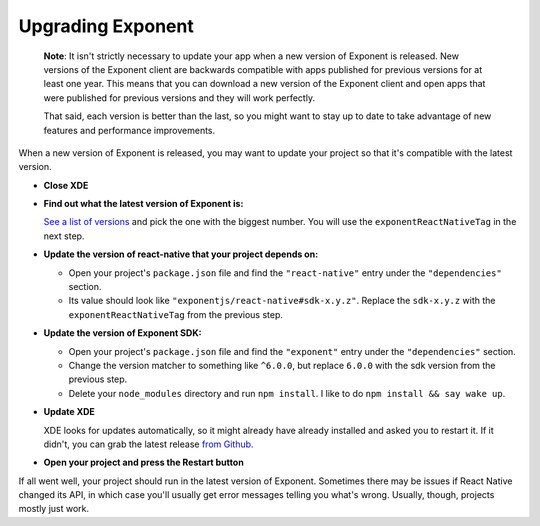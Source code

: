 **********************
Upgrading Exponent
**********************

.. epigraph::
  **Note**: It isn't strictly necessary to update your app when a new version of Exponent
  is released.  New versions of the Exponent client are backwards compatible
  with apps published for previous versions for at least one year. This means
  that you can download a new version of the Exponent client and open apps that
  were published for previous versions and they will work perfectly.

  That said, each version is better than the last, so you might want to stay up
  to date to take advantage of new features and performance improvements.

When a new version of Exponent is released, you may want to update your project
so that it's compatible with the latest version.

* **Close XDE**

* **Find out what the latest version of Exponent is:**

  `See a list of versions <https://getexponent.com/--/versions>`_ and pick the one with the biggest number. You will use the ``exponentReactNativeTag`` in the next step.

* **Update the version of react-native that your project depends on:**

  * Open your project's ``package.json`` file and find the ``"react-native"`` entry under the ``"dependencies"`` section.
  * Its value should look like ``"exponentjs/react-native#sdk-x.y.z"``. Replace the ``sdk-x.y.z`` with the ``exponentReactNativeTag`` from the previous step.

* **Update the version of Exponent SDK:**

  * Open your project's ``package.json`` file and find the ``"exponent"`` entry under the ``"dependencies"`` section.
  * Change the version matcher to something like ``^6.0.0``, but replace ``6.0.0`` with the sdk version from the previous step.
  * Delete your ``node_modules`` directory and run ``npm install``. I like to do ``npm install && say wake up``.

* **Update XDE**

  XDE looks for updates automatically, so it might already have already installed and asked you to restart it. If it didn't, you can grab the latest release `from Github <https://github.com/exponentjs/xde/releases>`_.

* **Open your project and press the Restart button**

If all went well, your project should run in the latest version of Exponent.
Sometimes there may be issues if React Native changed its API, in which case
you'll usually get error messages telling you what's wrong. Usually, though,
projects mostly just work.
